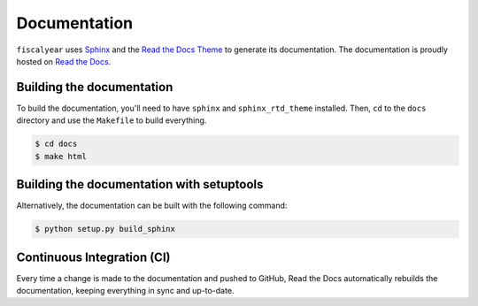 Documentation
=============

``fiscalyear`` uses `Sphinx <http://www.sphinx-doc.org/en/stable/>`_ and the `Read the Docs Theme <https://docs.readthedocs.io/en/latest/theme.html>`_ to generate its documentation. The documentation is proudly hosted on `Read the Docs <https://readthedocs.org/>`_.


Building the documentation
--------------------------

To build the documentation, you'll need to have ``sphinx`` and ``sphinx_rtd_theme`` installed. Then, ``cd`` to the ``docs`` directory and use the ``Makefile`` to build everything.

.. code-block:: console

   $ cd docs
   $ make html


Building the documentation with setuptools
------------------------------------------

Alternatively, the documentation can be built with the following command:

.. code-block:: console

   $ python setup.py build_sphinx


Continuous Integration (CI)
---------------------------

Every time a change is made to the documentation and pushed to GitHub, Read the Docs automatically rebuilds the documentation, keeping everything in sync and up-to-date.
